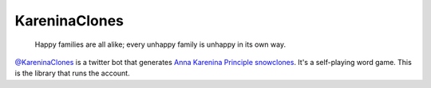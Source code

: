==============
KareninaClones
==============

    Happy families are all alike; every unhappy family is unhappy in its own way.

`@KareninaClones`_ is a twitter bot that generates `Anna Karenina Principle`_ snowclones_.
It's a self-playing word game.
This is the library that runs the account.

.. _@KareninaClones: https://twitter.com/KareninaClones
.. _Anna Karenina Principle: http://en.wikipedia.org/wiki/Anna_Karenina_principle
.. _snowclones: http://en.wikipedia.org/wiki/Snowclone
